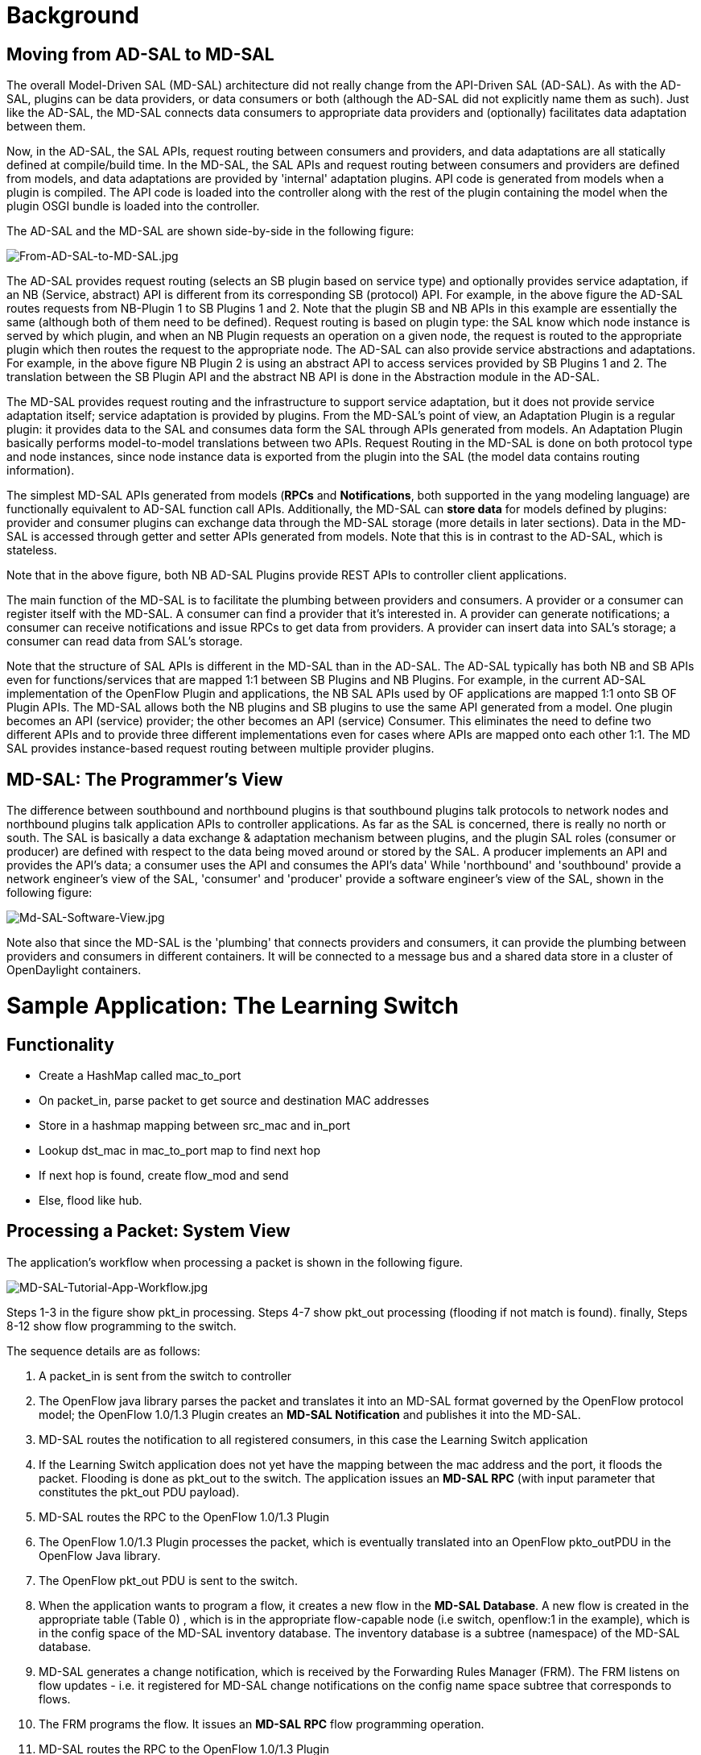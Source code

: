 [[background]]
= Background

[[moving-from-ad-sal-to-md-sal]]
== Moving from AD-SAL to MD-SAL

The overall Model-Driven SAL (MD-SAL) architecture did not really change
from the API-Driven SAL (AD-SAL). As with the AD-SAL, plugins can be
data providers, or data consumers or both (although the AD-SAL did not
explicitly name them as such). Just like the AD-SAL, the MD-SAL connects
data consumers to appropriate data providers and (optionally)
facilitates data adaptation between them.

Now, in the AD-SAL, the SAL APIs, request routing between consumers and
providers, and data adaptations are all statically defined at
compile/build time. In the MD-SAL, the SAL APIs and request routing
between consumers and providers are defined from models, and data
adaptations are provided by 'internal' adaptation plugins. API code is
generated from models when a plugin is compiled. The API code is loaded
into the controller along with the rest of the plugin containing the
model when the plugin OSGI bundle is loaded into the controller.

The AD-SAL and the MD-SAL are shown side-by-side in the following
figure:

image:From-AD-SAL-to-MD-SAL.jpg[From-AD-SAL-to-MD-SAL.jpg,title="From-AD-SAL-to-MD-SAL.jpg"]

The AD-SAL provides request routing (selects an SB plugin based on
service type) and optionally provides service adaptation, if an NB
(Service, abstract) API is different from its corresponding SB
(protocol) API. For example, in the above figure the AD-SAL routes
requests from NB-Plugin 1 to SB Plugins 1 and 2. Note that the plugin SB
and NB APIs in this example are essentially the same (although both of
them need to be defined). Request routing is based on plugin type: the
SAL know which node instance is served by which plugin, and when an NB
Plugin requests an operation on a given node, the request is routed to
the appropriate plugin which then routes the request to the appropriate
node. The AD-SAL can also provide service abstractions and adaptations.
For example, in the above figure NB Plugin 2 is using an abstract API to
access services provided by SB Plugins 1 and 2. The translation between
the SB Plugin API and the abstract NB API is done in the Abstraction
module in the AD-SAL.

The MD-SAL provides request routing and the infrastructure to support
service adaptation, but it does not provide service adaptation itself;
service adaptation is provided by plugins. From the MD-SAL’s point of
view, an Adaptation Plugin is a regular plugin: it provides data to the
SAL and consumes data form the SAL through APIs generated from models.
An Adaptation Plugin basically performs model-to-model translations
between two APIs. Request Routing in the MD-SAL is done on both protocol
type and node instances, since node instance data is exported from the
plugin into the SAL (the model data contains routing information).

The simplest MD-SAL APIs generated from models (*RPCs* and
*Notifications*, both supported in the yang modeling language) are
functionally equivalent to AD-SAL function call APIs. Additionally, the
MD-SAL can *store data* for models defined by plugins: provider and
consumer plugins can exchange data through the MD-SAL storage (more
details in later sections). Data in the MD-SAL is accessed through
getter and setter APIs generated from models. Note that this is in
contrast to the AD-SAL, which is stateless.

Note that in the above figure, both NB AD-SAL Plugins provide REST APIs
to controller client applications.

The main function of the MD-SAL is to facilitate the plumbing between
providers and consumers. A provider or a consumer can register itself
with the MD-SAL. A consumer can find a provider that it’s interested in.
A provider can generate notifications; a consumer can receive
notifications and issue RPCs to get data from providers. A provider can
insert data into SAL’s storage; a consumer can read data from SAL’s
storage.

Note that the structure of SAL APIs is different in the MD-SAL than in
the AD-SAL. The AD-SAL typically has both NB and SB APIs even for
functions/services that are mapped 1:1 between SB Plugins and NB
Plugins. For example, in the current AD-SAL implementation of the
OpenFlow Plugin and applications, the NB SAL APIs used by OF
applications are mapped 1:1 onto SB OF Plugin APIs. The MD-SAL allows
both the NB plugins and SB plugins to use the same API generated from a
model. One plugin becomes an API (service) provider; the other becomes
an API (service) Consumer. This eliminates the need to define two
different APIs and to provide three different implementations even for
cases where APIs are mapped onto each other 1:1. The MD SAL provides
instance-based request routing between multiple provider plugins.

[[md-sal-the-programmers-view]]
== MD-SAL: The Programmer's View

The difference between southbound and northbound plugins is that
southbound plugins talk protocols to network nodes and northbound
plugins talk application APIs to controller applications. As far as the
SAL is concerned, there is really no north or south. The SAL is
basically a data exchange & adaptation mechanism between plugins, and
the plugin SAL roles (consumer or producer) are defined with respect to
the data being moved around or stored by the SAL. A producer implements
an API and provides the API's data; a consumer uses the API and consumes
the API's data' While 'northbound' and 'southbound' provide a network
engineer's view of the SAL, 'consumer' and 'producer' provide a software
engineer's view of the SAL, shown in the following figure:

image:Md-SAL-Software-View.jpg[Md-SAL-Software-View.jpg,title="Md-SAL-Software-View.jpg"]

Note also that since the MD-SAL is the 'plumbing' that connects
providers and consumers, it can provide the plumbing between providers
and consumers in different containers. It will be connected to a message
bus and a shared data store in a cluster of OpenDaylight containers.

[[sample-application-the-learning-switch]]
= Sample Application: The Learning Switch

[[functionality]]
== Functionality

* Create a HashMap called mac_to_port
* On packet_in, parse packet to get source and destination MAC addresses
* Store in a hashmap mapping between src_mac and in_port
* Lookup dst_mac in mac_to_port map to find next hop
* If next hop is found, create flow_mod and send
* Else, flood like hub.

[[processing-a-packet-system-view]]
== Processing a Packet: System View

The application's workflow when processing a packet is shown in the
following figure.

image:MD-SAL-Tutorial-App-Workflow.jpg[MD-SAL-Tutorial-App-Workflow.jpg,title="MD-SAL-Tutorial-App-Workflow.jpg"]

Steps 1-3 in the figure show pkt_in processing. Steps 4-7 show pkt_out
processing (flooding if not match is found). finally, Steps 8-12 show
flow programming to the switch.

The sequence details are as follows:

1.  A packet_in is sent from the switch to controller
2.  The OpenFlow java library parses the packet and translates it into
an MD-SAL format governed by the OpenFlow protocol model; the OpenFlow
1.0/1.3 Plugin creates an *MD-SAL Notification* and publishes it into
the MD-SAL.
3.  MD-SAL routes the notification to all registered consumers, in this
case the Learning Switch application
4.  If the Learning Switch application does not yet have the mapping
between the mac address and the port, it floods the packet. Flooding is
done as pkt_out to the switch. The application issues an *MD-SAL RPC*
(with input parameter that constitutes the pkt_out PDU payload).
5.  MD-SAL routes the RPC to the OpenFlow 1.0/1.3 Plugin
6.  The OpenFlow 1.0/1.3 Plugin processes the packet, which is
eventually translated into an OpenFlow pkto_outPDU in the OpenFlow Java
library.
7.  The OpenFlow pkt_out PDU is sent to the switch.
8.  When the application wants to program a flow, it creates a new flow
in the *MD-SAL Database*. A new flow is created in the appropriate table
(Table 0) , which is in the appropriate flow-capable node (i.e switch,
openflow:1 in the example), which is in the config space of the MD-SAL
inventory database. The inventory database is a subtree (namespace) of
the MD-SAL database.
9.  MD-SAL generates a change notification, which is received by the
Forwarding Rules Manager (FRM). The FRM listens on flow updates - i.e.
it registered for MD-SAL change notifications on the config name space
subtree that corresponds to flows.
10. The FRM programs the flow. It issues an *MD-SAL RPC* flow
programming operation.
11. MD-SAL routes the RPC to the OpenFlow 1.0/1.3 Plugin
12. The OpenFlow 1.0/1.3 Plugin processes the packet, which is
eventually translated into an OpenFlow FlowMod PDU in the OpenFlow Java
library.
13. The OpenFlow FlowMod PDU is sent to the switch.

[[building-the-application]]
= Building the Application

* *Prerequisites:*
** Java 7, Maven 3.0.5 or later, Linux or Mac

* Download the application code from ODL OpenFlow Plugin repo:

--------------------------------------------------------------------
> git clone https://git.opendaylight.org/gerrit/p/openflowplugin.git
--------------------------------------------------------------------

* Build the application:

---------------------------------------------
> cd  openflowplugin/samples/learning-switch/
> mvn clean install
---------------------------------------------

* The build creates the ‘learning-switch-0.0.3-SNAPSHOT.jar’ bundle in
‘openflowplugin/samples/learning-switch/target’

[[analyzing-the-code-in-eclipse]]
== Analyzing the Code in Eclipse:

Prerequisites: Install maven plugin for Eclipse

[[setting-up-the-environment]]
= Setting up the Environment

* *Prerequisites:*
** Java 7, Linux or Mac
**
https://www.dropbox.com/s/t66vqfqx57a7nhk/mininet-2.1.0-of1.3.zip[Mininet
2.1 with OpenFlow 1.3]
**
https://nexus.opendaylight.org/content/repositories/opendaylight.release/org/opendaylight/integration/distributions-base/0.1.1/[OpenDaylight
Base Edition]

* Unzip the downloaded controller package
* Delete the ‘Simple Forwarding Application’ bundle from the
distribution:

----------------------------------------------------------------------------------------
> rm opendaylight/plugins/org.opendaylight.controller.samples.simpleforwarding-0.4.1.jar
----------------------------------------------------------------------------------------

* Upload the created bundle: put the
‘learning-switch-0.0.3-SNAPSHOT.jar’ bundle into the
‘opendaylight/plugins’ folder
* Update logger configuration:
* Optionally, add the following line to the 'configuration/logback.xml'
file:

-----------------------------------------------------------------------------
<logger name="org.opendaylight.openflowplugin.learningswitch" level="TRACE"/>
-----------------------------------------------------------------------------

[[starting-up-the-environment]]
= Starting up the Environment

* Run the controller:

----------------
> ./run.sh -of13
----------------

* Check that the application bundle is active. On the controller
console, type:

---------------
osgi > lb learn
---------------

* You should see something like:

--------------------------------------------------------
START LEVEL 6
   ID|State      |Level|Name
  103|Active     |    4|learning-switch (0.0.3.SNAPSHOT)
osgi> 
--------------------------------------------------------

* Optionally, check that the controller is listening on Ports 6633 and
6653.
** On a Linux console, type:

----------------------------
> netstat -lnp | grep 'java’
----------------------------

* ** On a Mac OSX console, type:

----------------------------------
> lsof -i | grep LISTEN |grep java
----------------------------------

* Start Mininet:

-------------------------------------------------------------------------------------------------------------------------
> sudo mn --topo single,10  --controller 'remote,ip=<controller-ip-address>,port=6633' --switch ovsk,protocols=OpenFlow13
-------------------------------------------------------------------------------------------------------------------------

[[running-the-app]]
= Running the App

[[workflow]]
== Workflow

[[learning-switch-startup]]
=== Learning Switch Startup

* The bundle activator,
org.opendaylight.openflowplugin.learningswitch.Activator is using
https://jenkins.opendaylight.org/controller/job/controller-merge/lastSuccessfulBuild/artifact/target/apidocs/org/opendaylight/controller/sal/binding/api/AbstractBindingAwareConsumer.html[AbstractBindingAwareConsumer]
as its activator base, which registers with OSGi and waits for MD-SAL to
get initialized and fires off
https://jenkins.opendaylight.org/controller/job/controller-merge/lastSuccessfulBuild/artifact/target/apidocs/org/opendaylight/controller/sal/binding/api/BindingAwareConsumer.html#onSessionInitialized(org.opendaylight.controller.sal.binding.api.BindingAwareBroker.ConsumerContext)[onSessionInitialized()].

`public class Activator extends AbstractBindingAwareConsumer implements AutoCloseable {` +
`    @Override` +
`    public void onSessionInitialized(ConsumerContext session) {` +
`        [...]` +
`    }` +
`}`

* Once MD-SAL is online, we get references to the following services
registered with MD-SAL:
**
https://jenkins.opendaylight.org/controller/job/controller-merge/lastSuccessfulBuild/artifact/target/apidocs/org/opendaylight/controller/sal/binding/api/data/DataBrokerService.html[DataBrokerService]
**
https://jenkins.opendaylight.org/controller/job/controller-merge/lastSuccessfulBuild/artifact/target/apidocs/org/opendaylight/controller/sal/binding/api/NotificationService.html[NotificationService]
** PacketProcessingService

and inject them into a new LearningSwitchManagerMultiImpl instance,
which we then start.

* During its startup, LearningSwitchManagerMultiImpl hooks up into
MD-SAL services by:
** registering a new instance of PacketInDispatcherImpl as a
https://jenkins.opendaylight.org/controller/job/controller-merge/lastSuccessfulBuild/artifact/target/apidocs/org/opendaylight/controller/sal/binding/api/NotificationListener.html[NotificationListener]
** creating a FlowCommitWrapperImpl instance, which will store flow
information into the Configuration data tree
** creating a MultipleLearningSwitchHandlerFacadeImpl instance, whose
function is to ensure that a single instance of
LearningSwitchHandlerSimpleImpl is created for each known switch
** creating a WakeupOnNode instance and registering it with
DataBrokerService to have it notified about when FlowCapableNodes change
in the inventory

[[new-switch-activation]]
=== New Switch Activation

When OpenFlow plugin discovers sees a new switch connected, it will
create a new entry for it in the inventory and will start populating the
inventory with the tables learned from the switch. Each such update
triggers WakeupOnNode.onDataChanged() callback, which examines the
inventory entry and looks for presence of a table with id == 0
(InstanceIdentifier: Nodes/Node/augmentation:FlowCapableNode/Table). As
soon as it finds it, it will inform
MultipleLearningSwitchHandlerFacadeImpl about the switch coming online.

MultipleLearningSwitchHandlerFacadeImpl reacts to the new switch by
inserting a low-priority flow, which will forward all packets to the
controller, into the configuration data tree. It then notifies the
per-switch LearningSwitchHandlerSimpleImpl of the location of table 0.
The store operation will asynchronously trigger FRM, which will push the
flow onto the switch through the OpenFlow Plugin.
LearningSwitchHandlerSimpleImpl disconnects WakeupOnNode listener from
the inventory node of that particular switch, so as to suppress any
future notifications.

From this point on the new switch is configured and the rest of the
logic will only react to PacketInNotification events.

[[processing-a-packetinnotification]]
=== Processing a PacketInNotification

When a PacketIn occurs,
LearningSwitchHandlerSimpleImpl.onPacketReceived() triggers. It examines
the packet's source and destination MAC address and creates the source
MAC to ingress port mapping. It then checks if the destination MAC has a
port mapping defined. If it does not, it floods the packet to all ports.
If it there is a mapping, it will check if a flow has been created to
cover this packet's path towards the port where the destination MAC was
seen. If not, it creates a flow. In either case it forwards the packet
through the destination port. This is necessary because flow
installation has a latency during which we should not be losing packets.

After starting injecting packets, you should see a gradual drop in the
number of packets being sent to the controller as it builds up the flows
to cover the traffic hitting the switches.

[[the-testing-scenario]]
== The Testing Scenario

- build distribution/base - remove
plugins/org.opendaylight.controller.samples.simpleforwarding-*-SNAPSHOT.jar
- copy simple learning jar into plugins folder - start controller
(run.sh) - start wireshark - start mininet+(ovs(OF-1.0|OF-1.3)|cpqd)

` - ovs(OF-1.0) : sudo mn --topo single,10  --controller 'remote,ip=10.0.42.5,port=6633' --switch ovsk,protocols=OpenFlow10` +
` - ovs(OF-1.3) : sudo mn --topo single,10  --controller 'remote,ip=10.0.42.5,port=6633' --switch ovsk,protocols=OpenFlow13` +
` - cpqd        : sudo mn --topo single,10  --controller 'remote,ip=10.0.42.5,port=6633' --mac --switch user`

- observe wireshark, wait for flow_mod message - check if flow is pushed
to switch

` - ovs(OF1.0): sudo ovs-ofctl -O OpenFlow10 dump-flows s1` +
` - ovs(OF1.3): sudo ovs-ofctl -O OpenFlow13 dump-flows s1` +
` - cpqd      : sudo dpctl unix:/tmp/s1 stats-flow`

- in mininet enter:

` - h1 ping h2` +
` - pingall`

- observe ws, flows ..
